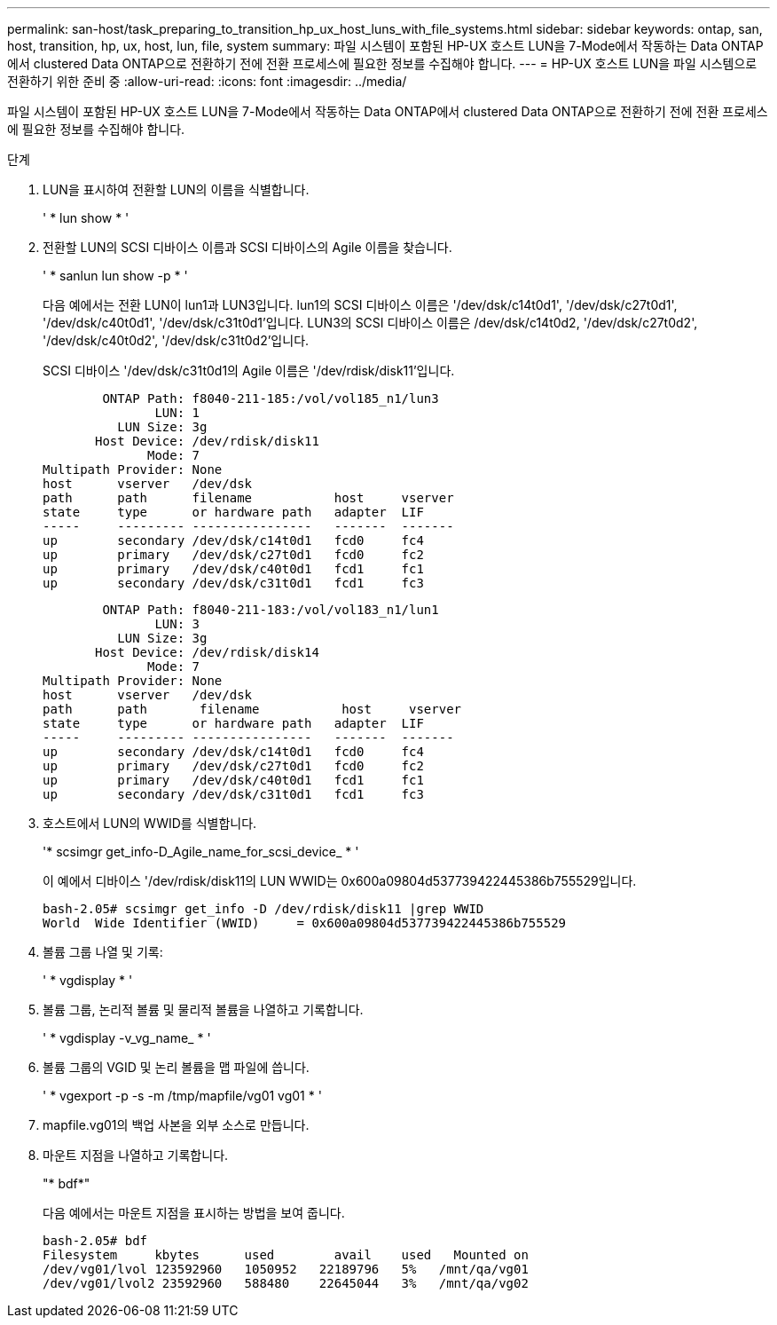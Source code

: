---
permalink: san-host/task_preparing_to_transition_hp_ux_host_luns_with_file_systems.html 
sidebar: sidebar 
keywords: ontap, san, host, transition, hp, ux, host, lun, file, system 
summary: 파일 시스템이 포함된 HP-UX 호스트 LUN을 7-Mode에서 작동하는 Data ONTAP에서 clustered Data ONTAP으로 전환하기 전에 전환 프로세스에 필요한 정보를 수집해야 합니다. 
---
= HP-UX 호스트 LUN을 파일 시스템으로 전환하기 위한 준비 중
:allow-uri-read: 
:icons: font
:imagesdir: ../media/


[role="lead"]
파일 시스템이 포함된 HP-UX 호스트 LUN을 7-Mode에서 작동하는 Data ONTAP에서 clustered Data ONTAP으로 전환하기 전에 전환 프로세스에 필요한 정보를 수집해야 합니다.

.단계
. LUN을 표시하여 전환할 LUN의 이름을 식별합니다.
+
' * lun show * '

. 전환할 LUN의 SCSI 디바이스 이름과 SCSI 디바이스의 Agile 이름을 찾습니다.
+
' * sanlun lun show -p * '

+
다음 예에서는 전환 LUN이 lun1과 LUN3입니다. lun1의 SCSI 디바이스 이름은 '/dev/dsk/c14t0d1', '/dev/dsk/c27t0d1', '/dev/dsk/c40t0d1', '/dev/dsk/c31t0d1'입니다. LUN3의 SCSI 디바이스 이름은 /dev/dsk/c14t0d2, '/dev/dsk/c27t0d2', '/dev/dsk/c40t0d2', '/dev/dsk/c31t0d2'입니다.

+
SCSI 디바이스 '/dev/dsk/c31t0d1의 Agile 이름은 '/dev/rdisk/disk11'입니다.

+
[listing]
----
        ONTAP Path: f8040-211-185:/vol/vol185_n1/lun3
               LUN: 1
          LUN Size: 3g
       Host Device: /dev/rdisk/disk11
              Mode: 7
Multipath Provider: None
host      vserver   /dev/dsk
path      path      filename           host     vserver
state     type      or hardware path   adapter  LIF
-----     --------- ----------------   -------  -------
up        secondary /dev/dsk/c14t0d1   fcd0     fc4
up        primary   /dev/dsk/c27t0d1   fcd0     fc2
up        primary   /dev/dsk/c40t0d1   fcd1     fc1
up        secondary /dev/dsk/c31t0d1   fcd1     fc3
----
+
[listing]
----
        ONTAP Path: f8040-211-183:/vol/vol183_n1/lun1
               LUN: 3
          LUN Size: 3g
       Host Device: /dev/rdisk/disk14
              Mode: 7
Multipath Provider: None
host      vserver   /dev/dsk
path      path	     filename           host     vserver
state     type      or hardware path   adapter  LIF
-----     --------- ----------------   -------  -------
up        secondary /dev/dsk/c14t0d1   fcd0     fc4
up        primary   /dev/dsk/c27t0d1   fcd0     fc2
up        primary   /dev/dsk/c40t0d1   fcd1     fc1
up        secondary /dev/dsk/c31t0d1   fcd1     fc3
----
. 호스트에서 LUN의 WWID를 식별합니다.
+
'* scsimgr get_info-D_Agile_name_for_scsi_device_ * '

+
이 예에서 디바이스 '/dev/rdisk/disk11의 LUN WWID는 0x600a09804d537739422445386b755529입니다.

+
[listing]
----
bash-2.05# scsimgr get_info -D /dev/rdisk/disk11 |grep WWID
World  Wide Identifier (WWID)     = 0x600a09804d537739422445386b755529
----
. 볼륨 그룹 나열 및 기록:
+
' * vgdisplay * '

. 볼륨 그룹, 논리적 볼륨 및 물리적 볼륨을 나열하고 기록합니다.
+
' * vgdisplay -v_vg_name_ * '

. 볼륨 그룹의 VGID 및 논리 볼륨을 맵 파일에 씁니다.
+
' * vgexport -p -s -m /tmp/mapfile/vg01 vg01 * '

. mapfile.vg01의 백업 사본을 외부 소스로 만듭니다.
. 마운트 지점을 나열하고 기록합니다.
+
"* bdf*"

+
다음 예에서는 마운트 지점을 표시하는 방법을 보여 줍니다.

+
[listing]
----
bash-2.05# bdf
Filesystem     kbytes      used        avail   	used   Mounted on
/dev/vg01/lvol 123592960   1050952   22189796   5%   /mnt/qa/vg01
/dev/vg01/lvol2 23592960   588480    22645044   3%   /mnt/qa/vg02
----

